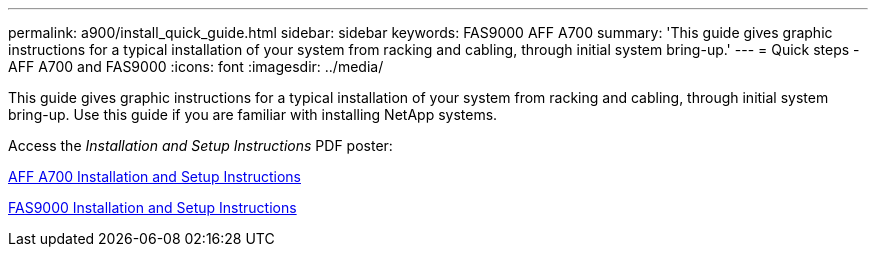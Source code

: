 ---
permalink: a900/install_quick_guide.html
sidebar: sidebar
keywords: FAS9000 AFF A700
summary: 'This guide gives graphic instructions for a typical installation of your system from racking and cabling, through initial system bring-up.'
---
= Quick steps - AFF A700 and FAS9000
:icons: font
:imagesdir: ../media/

[.lead]
This guide gives graphic instructions for a typical installation of your system from racking and cabling, through initial system bring-up. Use this guide if you are familiar with installing NetApp systems.

Access the _Installation and Setup Instructions_ PDF poster:

https://library.netapp.com/ecm/ecm_download_file/ECMLP2873445[AFF A700 Installation and Setup Instructions]

https://library.netapp.com/ecm/ecm_download_file/ECMLP2874463[FAS9000 Installation and Setup Instructions]

